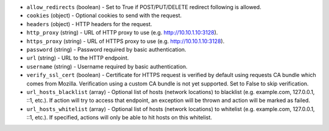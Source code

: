 .. NOTE: This file has been generated automatically, do not manually edit it.
         If you want to update runner parameters, make your changes to the
         runner YAML files in st2/contrib/runners/ and then run

         make docs

         to regenerate the documentation for runners.


* ``allow_redirects`` (boolean) - Set to True if POST/PUT/DELETE redirect following is allowed.
* ``cookies`` (object) - Optional cookies to send with the request.
* ``headers`` (object) - HTTP headers for the request.
* ``http_proxy`` (string) - URL of HTTP proxy to use (e.g. http://10.10.1.10:3128).
* ``https_proxy`` (string) - URL of HTTPS proxy to use (e.g. http://10.10.1.10:3128).
* ``password`` (string) - Password required by basic authentication.
* ``url`` (string) - URL to the HTTP endpoint.
* ``username`` (string) - Username required by basic authentication.
* ``verify_ssl_cert`` (boolean) - Certificate for HTTPS request is verified by default using requests CA bundle which comes from Mozilla. Verification using a custom CA bundle is not yet supported. Set to False to skip verification.
* ``url_hosts_blacklist`` (array) - Optional list of hosts (network locations) to blacklist (e.g. example.com, 127.0.0.1, ::1, etc.). If action will try to access that endpoint, an exception will be thrown and action will be marked as failed.
* ``url_hosts_whitelist`` (array) - Optional list of hosts (network locations) to whitelist (e.g. example.com, 127.0.0.1, ::1, etc.). If specified, actions will only be able to hit hosts on this whitelist.